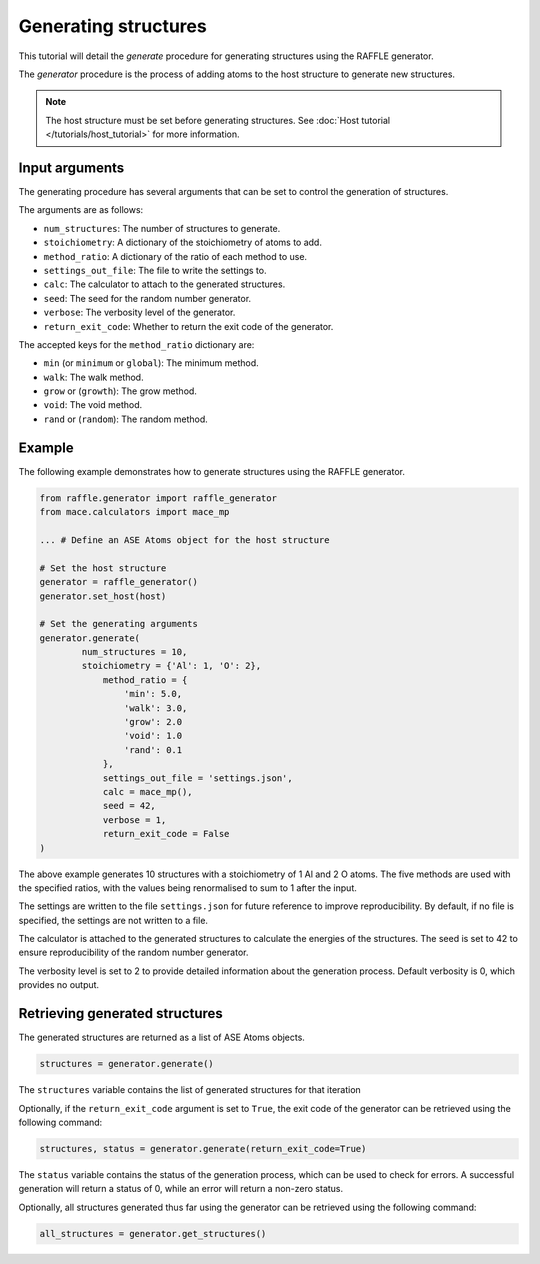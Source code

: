 .. generating_tutorial:


=====================
Generating structures
=====================


This tutorial will detail the `generate` procedure for generating structures using the RAFFLE generator.

The `generator` procedure is the process of adding atoms to the host structure to generate new structures.

.. note::
    The host structure must be set before generating structures. See :doc:`Host tutorial </tutorials/host_tutorial>` for more information.


Input arguments
---------------

The generating procedure has several arguments that can be set to control the generation of structures.

The arguments are as follows:

- ``num_structures``: The number of structures to generate.
- ``stoichiometry``: A dictionary of the stoichiometry of atoms to add.
- ``method_ratio``: A dictionary of the ratio of each method to use.
- ``settings_out_file``: The file to write the settings to.
- ``calc``: The calculator to attach to the generated structures.
- ``seed``: The seed for the random number generator.
- ``verbose``: The verbosity level of the generator.
- ``return_exit_code``: Whether to return the exit code of the generator.


The accepted keys for the ``method_ratio`` dictionary are:

- ``min`` (or ``minimum`` or ``global``): The minimum method.
- ``walk``: The walk method.
- ``grow`` or (``growth``): The grow method.
- ``void``: The void method.
- ``rand`` or (``random``): The random method.


Example
-------

The following example demonstrates how to generate structures using the RAFFLE generator.

.. code-block:: python

    from raffle.generator import raffle_generator
    from mace.calculators import mace_mp

    ... # Define an ASE Atoms object for the host structure

    # Set the host structure
    generator = raffle_generator()
    generator.set_host(host)

    # Set the generating arguments
    generator.generate(
            num_structures = 10,
            stoichiometry = {'Al': 1, 'O': 2},
                method_ratio = {
                    'min': 5.0,
                    'walk': 3.0,
                    'grow': 2.0
                    'void': 1.0
                    'rand': 0.1
                },
                settings_out_file = 'settings.json',
                calc = mace_mp(),
                seed = 42,
                verbose = 1,
                return_exit_code = False
    )



The above example generates 10 structures with a stoichiometry of 1 Al and 2 O atoms.
The five methods are used with the specified ratios, with the values being renormalised to sum to 1 after the input.

The settings are written to the file ``settings.json`` for future reference to improve reproducibility.
By default, if no file is specified, the settings are not written to a file.

The calculator is attached to the generated structures to calculate the energies of the structures.
The seed is set to 42 to ensure reproducibility of the random number generator.

The verbosity level is set to 2 to provide detailed information about the generation process.
Default verbosity is 0, which provides no output.


Retrieving generated structures
-------------------------------

The generated structures are returned as a list of ASE Atoms objects.

.. code-block:: python

    structures = generator.generate()

The ``structures`` variable contains the list of generated structures for that iteration

Optionally, if the ``return_exit_code`` argument is set to ``True``, the exit code of the generator can be retrieved using the following command:

.. code-block:: python

    structures, status = generator.generate(return_exit_code=True)

The ``status`` variable contains the status of the generation process, which can be used to check for errors.
A successful generation will return a status of 0, while an error will return a non-zero status.

Optionally, all structures generated thus far using the generator can be retrieved using the following command:

.. code-block:: python

    all_structures = generator.get_structures()
